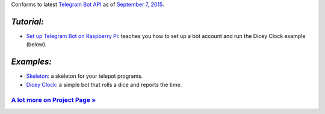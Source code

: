Conforms to latest `Telegram Bot API <https://core.telegram.org/bots/api>`_ as of `September 7, 2015 <https://core.telegram.org/bots/api-changelog>`_.

*Tutorial:*
===========

- `Set up Telegram Bot on Raspberry Pi <http://www.instructables.com/id/Set-up-Telegram-Bot-on-Raspberry-Pi/>`_: teaches you how to set up a bot account and run the Dicey Clock example (below).

*Examples:*
===========

- `Skeleton <https://github.com/nickoala/telepot/blob/master/examples/skeleton.py>`_: a skeleton for your telepot programs. 

- `Dicey Clock <https://github.com/nickoala/telepot/blob/master/examples/diceyclock.py>`_: a simple bot that rolls a dice and reports the time.

`A lot more on Project Page » <https://github.com/nickoala/telepot>`_
---------------------------------------------------------------------
